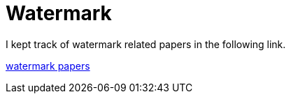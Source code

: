 = Watermark

I kept track of watermark related papers in the following link.

https://docs.google.com/spreadsheets/d/1SX1RAA4Nst-MoH53fqe0sXOvxW21smv-Do1HYbsQCj0/edit?usp=sharing[watermark papers]
